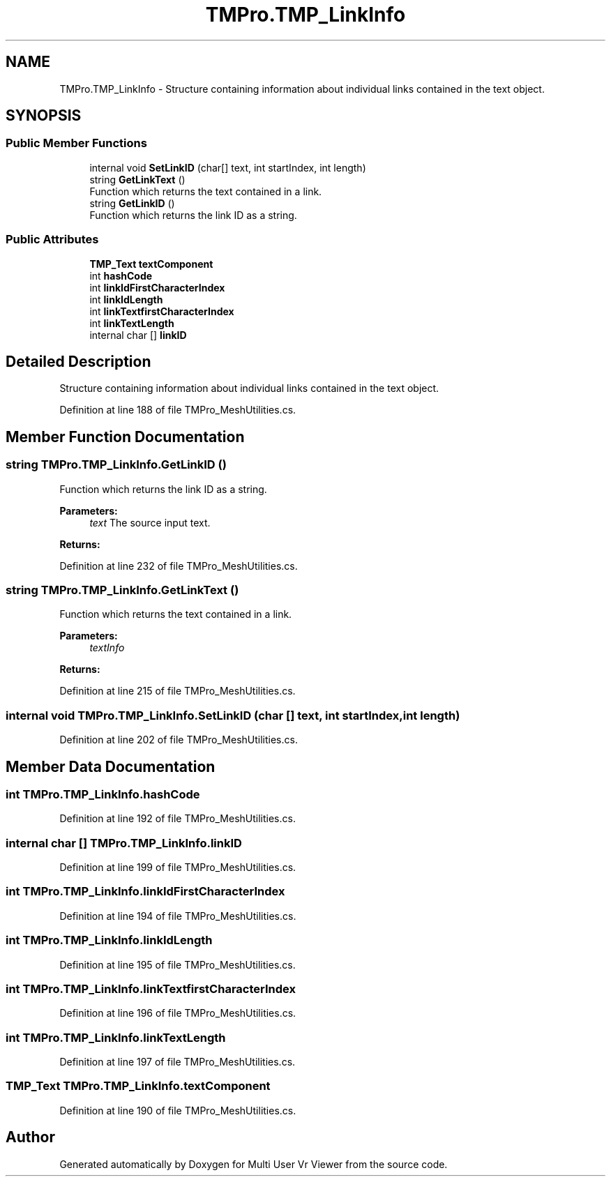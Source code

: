 .TH "TMPro.TMP_LinkInfo" 3 "Sat Jul 20 2019" "Version https://github.com/Saurabhbagh/Multi-User-VR-Viewer--10th-July/" "Multi User Vr Viewer" \" -*- nroff -*-
.ad l
.nh
.SH NAME
TMPro.TMP_LinkInfo \- Structure containing information about individual links contained in the text object\&.  

.SH SYNOPSIS
.br
.PP
.SS "Public Member Functions"

.in +1c
.ti -1c
.RI "internal void \fBSetLinkID\fP (char[] text, int startIndex, int length)"
.br
.ti -1c
.RI "string \fBGetLinkText\fP ()"
.br
.RI "Function which returns the text contained in a link\&. "
.ti -1c
.RI "string \fBGetLinkID\fP ()"
.br
.RI "Function which returns the link ID as a string\&. "
.in -1c
.SS "Public Attributes"

.in +1c
.ti -1c
.RI "\fBTMP_Text\fP \fBtextComponent\fP"
.br
.ti -1c
.RI "int \fBhashCode\fP"
.br
.ti -1c
.RI "int \fBlinkIdFirstCharacterIndex\fP"
.br
.ti -1c
.RI "int \fBlinkIdLength\fP"
.br
.ti -1c
.RI "int \fBlinkTextfirstCharacterIndex\fP"
.br
.ti -1c
.RI "int \fBlinkTextLength\fP"
.br
.ti -1c
.RI "internal char [] \fBlinkID\fP"
.br
.in -1c
.SH "Detailed Description"
.PP 
Structure containing information about individual links contained in the text object\&. 


.PP
Definition at line 188 of file TMPro_MeshUtilities\&.cs\&.
.SH "Member Function Documentation"
.PP 
.SS "string TMPro\&.TMP_LinkInfo\&.GetLinkID ()"

.PP
Function which returns the link ID as a string\&. 
.PP
\fBParameters:\fP
.RS 4
\fItext\fP The source input text\&.
.RE
.PP
\fBReturns:\fP
.RS 4
.RE
.PP

.PP
Definition at line 232 of file TMPro_MeshUtilities\&.cs\&.
.SS "string TMPro\&.TMP_LinkInfo\&.GetLinkText ()"

.PP
Function which returns the text contained in a link\&. 
.PP
\fBParameters:\fP
.RS 4
\fItextInfo\fP 
.RE
.PP
\fBReturns:\fP
.RS 4
.RE
.PP

.PP
Definition at line 215 of file TMPro_MeshUtilities\&.cs\&.
.SS "internal void TMPro\&.TMP_LinkInfo\&.SetLinkID (char [] text, int startIndex, int length)"

.PP
Definition at line 202 of file TMPro_MeshUtilities\&.cs\&.
.SH "Member Data Documentation"
.PP 
.SS "int TMPro\&.TMP_LinkInfo\&.hashCode"

.PP
Definition at line 192 of file TMPro_MeshUtilities\&.cs\&.
.SS "internal char [] TMPro\&.TMP_LinkInfo\&.linkID"

.PP
Definition at line 199 of file TMPro_MeshUtilities\&.cs\&.
.SS "int TMPro\&.TMP_LinkInfo\&.linkIdFirstCharacterIndex"

.PP
Definition at line 194 of file TMPro_MeshUtilities\&.cs\&.
.SS "int TMPro\&.TMP_LinkInfo\&.linkIdLength"

.PP
Definition at line 195 of file TMPro_MeshUtilities\&.cs\&.
.SS "int TMPro\&.TMP_LinkInfo\&.linkTextfirstCharacterIndex"

.PP
Definition at line 196 of file TMPro_MeshUtilities\&.cs\&.
.SS "int TMPro\&.TMP_LinkInfo\&.linkTextLength"

.PP
Definition at line 197 of file TMPro_MeshUtilities\&.cs\&.
.SS "\fBTMP_Text\fP TMPro\&.TMP_LinkInfo\&.textComponent"

.PP
Definition at line 190 of file TMPro_MeshUtilities\&.cs\&.

.SH "Author"
.PP 
Generated automatically by Doxygen for Multi User Vr Viewer from the source code\&.
